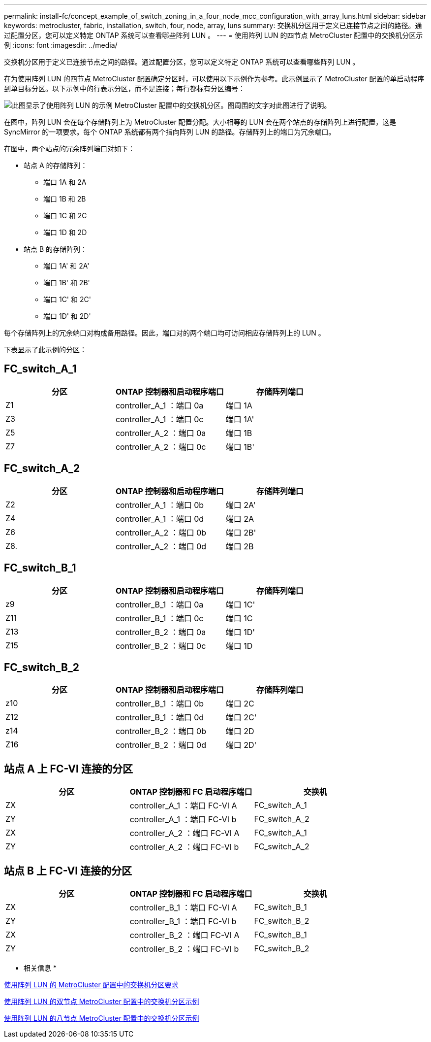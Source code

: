 ---
permalink: install-fc/concept_example_of_switch_zoning_in_a_four_node_mcc_configuration_with_array_luns.html 
sidebar: sidebar 
keywords: metrocluster, fabric, installation, switch, four, node, array, luns 
summary: 交换机分区用于定义已连接节点之间的路径。通过配置分区，您可以定义特定 ONTAP 系统可以查看哪些阵列 LUN 。 
---
= 使用阵列 LUN 的四节点 MetroCluster 配置中的交换机分区示例
:icons: font
:imagesdir: ../media/


[role="lead"]
交换机分区用于定义已连接节点之间的路径。通过配置分区，您可以定义特定 ONTAP 系统可以查看哪些阵列 LUN 。

在为使用阵列 LUN 的四节点 MetroCluster 配置确定分区时，可以使用以下示例作为参考。此示例显示了 MetroCluster 配置的单启动程序到单目标分区。以下示例中的行表示分区，而不是连接；每行都标有分区编号：

image::../media/v_series_metrocluster_zoning_example.gif[此图显示了使用阵列 LUN 的示例 MetroCluster 配置中的交换机分区。图周围的文字对此图进行了说明。]

在图中，阵列 LUN 会在每个存储阵列上为 MetroCluster 配置分配。大小相等的 LUN 会在两个站点的存储阵列上进行配置，这是 SyncMirror 的一项要求。每个 ONTAP 系统都有两个指向阵列 LUN 的路径。存储阵列上的端口为冗余端口。

在图中，两个站点的冗余阵列端口对如下：

* 站点 A 的存储阵列：
+
** 端口 1A 和 2A
** 端口 1B 和 2B
** 端口 1C 和 2C
** 端口 1D 和 2D


* 站点 B 的存储阵列：
+
** 端口 1A' 和 2A'
** 端口 1B' 和 2B'
** 端口 1C' 和 2C'
** 端口 1D' 和 2D'




每个存储阵列上的冗余端口对构成备用路径。因此，端口对的两个端口均可访问相应存储阵列上的 LUN 。

下表显示了此示例的分区：



== FC_switch_A_1

[cols="3*"]
|===
| 分区 | ONTAP 控制器和启动程序端口 | 存储阵列端口 


 a| 
Z1
 a| 
controller_A_1 ：端口 0a
 a| 
端口 1A



 a| 
Z3
 a| 
controller_A_1 ：端口 0c
 a| 
端口 1A'



 a| 
Z5
 a| 
controller_A_2 ：端口 0a
 a| 
端口 1B



 a| 
Z7
 a| 
controller_A_2 ：端口 0c
 a| 
端口 1B'

|===


== FC_switch_A_2

[cols="3*"]
|===
| 分区 | ONTAP 控制器和启动程序端口 | 存储阵列端口 


 a| 
Z2
 a| 
controller_A_1 ：端口 0b
 a| 
端口 2A'



 a| 
Z4
 a| 
controller_A_1 ：端口 0d
 a| 
端口 2A



 a| 
Z6
 a| 
controller_A_2 ：端口 0b
 a| 
端口 2B'



 a| 
Z8.
 a| 
controller_A_2 ：端口 0d
 a| 
端口 2B

|===


== FC_switch_B_1

[cols="3*"]
|===
| 分区 | ONTAP 控制器和启动程序端口 | 存储阵列端口 


 a| 
z9
 a| 
controller_B_1 ：端口 0a
 a| 
端口 1C'



 a| 
Z11
 a| 
controller_B_1 ：端口 0c
 a| 
端口 1C



 a| 
Z13
 a| 
controller_B_2 ：端口 0a
 a| 
端口 1D'



 a| 
Z15
 a| 
controller_B_2 ：端口 0c
 a| 
端口 1D

|===


== FC_switch_B_2

[cols="3*"]
|===
| 分区 | ONTAP 控制器和启动程序端口 | 存储阵列端口 


 a| 
z10
 a| 
controller_B_1 ：端口 0b
 a| 
端口 2C



 a| 
Z12
 a| 
controller_B_1 ：端口 0d
 a| 
端口 2C'



 a| 
z14
 a| 
controller_B_2 ：端口 0b
 a| 
端口 2D



 a| 
Z16
 a| 
controller_B_2 ：端口 0d
 a| 
端口 2D'

|===


== 站点 A 上 FC-VI 连接的分区

|===
| 分区 | ONTAP 控制器和 FC 启动程序端口 | 交换机 


 a| 
ZX
 a| 
controller_A_1 ：端口 FC-VI A
 a| 
FC_switch_A_1



 a| 
ZY
 a| 
controller_A_1 ：端口 FC-VI b
 a| 
FC_switch_A_2



 a| 
ZX
 a| 
controller_A_2 ：端口 FC-VI A
 a| 
FC_switch_A_1



 a| 
ZY
 a| 
controller_A_2 ：端口 FC-VI b
 a| 
FC_switch_A_2

|===


== 站点 B 上 FC-VI 连接的分区

|===
| 分区 | ONTAP 控制器和 FC 启动程序端口 | 交换机 


 a| 
ZX
 a| 
controller_B_1 ：端口 FC-VI A
 a| 
FC_switch_B_1



 a| 
ZY
 a| 
controller_B_1 ：端口 FC-VI b
 a| 
FC_switch_B_2



 a| 
ZX
 a| 
controller_B_2 ：端口 FC-VI A
 a| 
FC_switch_B_1



 a| 
ZY
 a| 
controller_B_2 ：端口 FC-VI b
 a| 
FC_switch_B_2

|===
* 相关信息 *

xref:reference_requirements_for_switch_zoning_in_a_mcc_configuration_with_array_luns.adoc[使用阵列 LUN 的 MetroCluster 配置中的交换机分区要求]

xref:concept_example_of_switch_zoning_in_a_two_node_mcc_configuration_with_array_luns.adoc[使用阵列 LUN 的双节点 MetroCluster 配置中的交换机分区示例]

xref:concept_example_of_switch_zoning_in_an_eight_node_mcc_configuration_with_array_luns.adoc[使用阵列 LUN 的八节点 MetroCluster 配置中的交换机分区示例]
